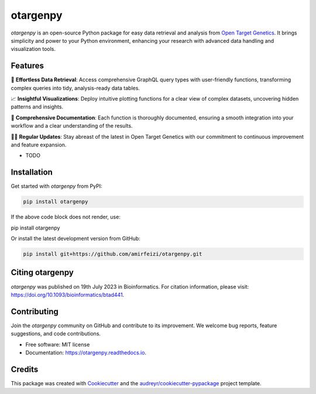 otargenpy
=========

.. image:: https://img.shields.io/pypi/v/otargenpy.svg
    :target: https://pypi.python.org/pypi/otargenpy

.. image:: https://img.shields.io/travis/amir.feizi/otargenpy.svg
    :target: https://travis-ci.com/amir.feizi/otargenpy

.. image:: https://readthedocs.org/projects/otargenpy/badge/?version=latest
    :target: https://otargenpy.readthedocs.io/en/latest/?version=latest
    :alt: Documentation Status

`otargenpy` is an open-source Python package for easy data retrieval and analysis 
from `Open Target Genetics <https://genetics.opentargets.org>`_. 
It brings simplicity and power to your Python environment, enhancing your research with advanced data
handling and visualization tools.

Features
--------

🚀 **Effortless Data Retrieval**: Access comprehensive GraphQL query types with user-friendly functions, transforming complex queries into tidy, analysis-ready data tables.

📈 **Insightful Visualizations**: Deploy intuitive plotting functions for a clear view of complex datasets, uncovering hidden patterns and insights.

📖 **Comprehensive Documentation**: Each function is thoroughly documented, ensuring a smooth integration into your workflow and a clear understanding of the results.

👨‍💻 **Regular Updates**: Stay abreast of the latest in Open Target Genetics with our commitment to continuous improvement and feature expansion.


* TODO


Installation
------------

Get started with `otargenpy` from PyPI:

.. code-block:: bash

    pip install otargenpy

If the above code block does not render, use:

pip install otargenpy

Or install the latest development version from GitHub:

.. code-block:: bash

    pip install git+https://github.com/amirfeizi/otargenpy.git


Citing otargenpy
----------------

`otargenpy` was published on 19th July 2023 in Bioinformatics. For citation information, please visit:
`<https://doi.org/10.1093/bioinformatics/btad441>`_.

Contributing
------------

Join the `otargenpy` community on GitHub and contribute to its improvement.
We welcome bug reports, feature suggestions, and code contributions.

- Free software: MIT license
- Documentation: `https://otargenpy.readthedocs.io <https://otargenpy.readthedocs.io>`_.

Credits
-------

This package was created with `Cookiecutter <https://github.com/audreyr/cookiecutter>`_ and the `audreyr/cookiecutter-pypackage <https://github.com/audreyr/cookiecutter-pypackage>`_ project template.
